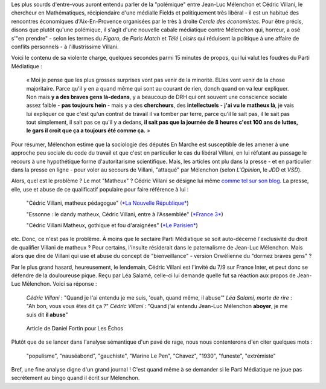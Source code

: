 .. title: Villani compare Mélenchon à un chien, aucun problème. Mélenchon appelle Villani un matheux, scandale médiatique.
.. slug: villani-compare-melenchon-a-un-chien-aucun-probleme-melenchon-appelle-villani-un-matheux-scandale-mediatique
.. date: 2017-06-22 13:01:30 UTC+02:00
.. tags: médias, OPIAM
.. category: politique
.. link: 
.. description: 
.. type: text

Les plus sourds d'entre-vous auront entendu parler de la "polémique" entre Jean-Luc Mélenchon et Cédric Villani, le chercheur en Mathématiques, récipiendaire d'une médialle Fields et politiquement très libéral - il est un habitué des rencontres économiques d'Aix-En-Provence organisées par le très à droite *Cercle des économistes*. Pour être précis, disons que plutôt qu'une polémique, il s'agit d'une nouvelle cabale médiatique contre Mélenchon qui, horreur, a osé s'"en prendre" - selon les termes du *Figaro*, de *Paris Match* et *Télé Loisirs* qui réduisent la politique à une affaire de conflits personnels - à l'illustrissime Villani.

.. TEASER_END

Voici le contenu de sa violente charge, quelques secondes parmi 15 minutes de propos, qui lui valut les foudres du Parti Médiatique :

  « Moi je pense que les plus grosses surprises vont pas venir de la minorité. ELles vont venir de la chose majoritaire. Parce qu'il y en a quand même qui sont au courant de rien, donch quand on va leur expliquer. Non mais **y a des braves gens là-dedans**, y a beaucoup de DRH qui ont souvent une conscience sociale assez faible - **pas toujours hein** - mais y a des **chercheurs**, des **intellectuels** - **j'ai vu le matheux là**, je vais lui expliquer ce que c'est qu'un contrat de travail il va tomber par terre, parce qu'il le sait pas, il le sait pas tout simplement, il sait pas ce qu'il y a dedans, **il sait pas que la journée de 8 heures c'est 100 ans de luttes, le gars il croit que ça a toujours été comme ça.** »

Pour résumer, Mélenchon estime que la sociologie des députés En Marche est susceptible de les amener à une approche peu sociale du code du travail et que c'est en particulier le cas du libéral Villani, en lui réfutant au passage le recours à une hypothétique forme d'autoritarisme scientifique. Mais, les articles ont plu dans la presse - et en particulier dans la presse en ligne - pour voler au secours de Villani, "attaqué" par Mélenchon (selon *L'Opinion*, le *JDD* et *VSD*).

Alors, quel est le problème ? Le mot "Matheux" ? Cédric Villani se désigne lui même `comme tel sur son blog </images/villani/blog.jpg>`__. La presse, elle, use et abuse de ce qualificatif populaire pour faire référence à lui :

  "Cédric Villani, matheux pédagogue" (`*La Nouvelle République* <http://www.lanouvellerepublique.fr/France-Monde/Actualite/24-Heures/n/Contenus/Articles/2015/04/01/Cedric-Villani-matheux-pedagogue-2278950>`__)

  "Essonne : le dandy matheux, Cédric Villani, entre à l'Assemblée" (`*France 3* <http://france3-regions.francetvinfo.fr/paris-ile-de-france/dandy-matheux-cedric-villani-marche-assemblee-1281811.html>`__)

  "Cédric Villani Matheux, gothique et fou d'araignées" (`*Le Parisien* <http://www.leparisien.fr/espace-premium/culture-loisirs/cedric-villani-matheux-gothique-et-fou-d-araignees-28-12-2014-4403955.php>`__)

etc. Donc, ce n'est pas le problème. À moins que le sectaire Parti Médiatique se soit auto-décerné l'exclusivité du droit de qualifier Villani de matheux ?
Pour certains, l'insulte résiderait dans le paternalisme de Jean-Luc Mélenchon. Mais alors que dire de Villani qui use et abuse du concept de "bienveillance" - version Orwélienne du "dormez braves gens" ?

Par le plus grand hasard, heureusement, le lendemain, Cédric Villani est l'invité du 7/9 sur France Inter, et peut donc se défendre de la douloureuse pique. Reçu par Léa Salamé, celle-ci lui demande quelle fut sa réaction aux propos de Jean-Luc Mélenchon. Voici sa réponse :

  *Cédric Villani* : "Quand je l'ai entendu je me suis, 'ouah, quand même, il abuse'"
  *Léa Salami, morte de rire* : "Ah bon, vous vous êtes dit ça ?"
  *Cédric Villani* : "Quand j'ai entendu Jean-Luc Mélenchon **aboyer**, je me suis dit **il abuse**"

.. raw:: html

   <div style="width: 100%; margin: 0 auto;">
   <video width="640" height="480" controls="controls">
     <source src="/villani/video.mp4" type="video/mp4" />
     <source src="/villani/video.webm" type="video/webm" />
     <p>Votre navigateur ne peut pas lire cet extrait vidéo. Vous pouvez cependant le <a href="/villani/video.mp4">télécharger ici</a>.</p>
   </video>
   </div>

 Là, l'insulte est clair : Mélenchon aboie, c'est donc un chien, un vulgaire animal. Mais, à notre connaissance, la presse ne s'en est pas émue. Même France Inter, qui a cité le passage dans un tweet, n'a pas fait mention du mot "aboyer". 
 En revanche, les réactions contre Mélenchon ont été nombreuses. Les articles ont en effet plu dans la presse - et en particulier dans la presse en ligne - pour voler au secours de Villani, "attaqué" par Mélenchon (selon *L'Opinion*, le *JDD* et *VSD*). Étudions une réaction en particulier, dans le journal "Les Échos". L'article, signé par Daniel Fortin, s'intitule "Le Mathématicien et le populiste". Ça commence bien. Le voici :

.. figure:: http://pbs.twimg.com/media/DC0bORvVYAAW_0T.jpg

   Article de Daniel Fortin pour Les Échos

Plutôt que de se lancer dans l'analyse sémantique d'un pavé de rage, nous nous contenterons d'en citer quelques mots :

  "populisme", "nauséabond", "gauchiste", "Marine Le Pen", "Chavez", "1930", "funeste", "extrémiste"

Bref, une fine analyse digne d'un grand journal ! C'est quand même à se demander si le Parti Médiatique ne joue pas secrètement au bingo quand il écrit sur Mélenchon.



